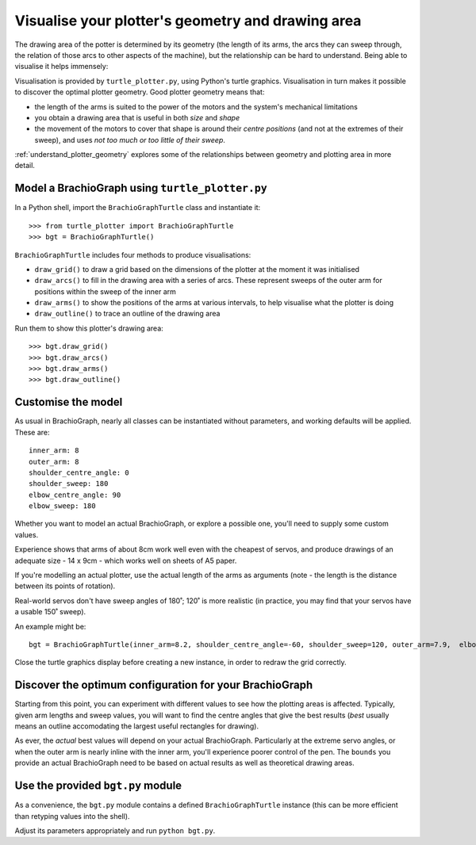 .. _optimise-geometry:

Visualise your plotter's geometry and drawing area
========================================================

The drawing area of the potter is determined by its geometry (the length of
its arms, the arcs they can sweep through, the relation of those arcs to
other aspects of the machine), but the relationship can be hard to
understand. Being able to visualise it helps immensely:

.. image:: /images/plotter-geometry/understanding-the-plot.png
   :alt: 'Plotting area'
   :class: 'main-visual'

Visualisation is provided by ``turtle_plotter.py``, using Python's turtle
graphics. Visualisation in turn makes it possible to discover the optimal
plotter geometry. Good plotter geometry means that:

* the length of the arms is suited to the power of the motors and the system's
  mechanical limitations
* you obtain a drawing area that is useful in both *size* and *shape*
* the movement of the motors to cover that shape is around their *centre
  positions* (and not at the extremes of their sweep), and uses *not too much
  or too little of their sweep*.

:ref:`understand_plotter_geometry` explores some of the relationships between
geometry and plotting area in more detail.


Model a BrachioGraph using ``turtle_plotter.py``
----------------------------------------------------

In a Python shell, import the ``BrachioGraphTurtle`` class and instantiate it::

    >>> from turtle_plotter import BrachioGraphTurtle
    >>> bgt = BrachioGraphTurtle()

``BrachioGraphTurtle`` includes four methods to produce visualisations:

* ``draw_grid()`` to draw a grid based on the dimensions of the plotter at the
  moment it was initialised
* ``draw_arcs()`` to fill in the drawing area with a series of arcs. These
  represent sweeps of the outer arm for positions within the sweep of the
  inner arm
* ``draw_arms()`` to show the positions of the arms at various intervals, to
  help visualise what the plotter is doing
* ``draw_outline()`` to trace an outline of the drawing area

Run them to show this plotter's drawing area::

    >>> bgt.draw_grid()
    >>> bgt.draw_arcs()
    >>> bgt.draw_arms()
    >>> bgt.draw_outline()


Customise the model
-------------------

As usual in BrachioGraph, nearly all classes can be instantiated without
parameters, and working defaults will be applied. These are::

    inner_arm: 8
    outer_arm: 8
    shoulder_centre_angle: 0
    shoulder_sweep: 180
    elbow_centre_angle: 90
    elbow_sweep: 180

Whether you want to model an actual BrachioGraph, or explore a possible one,
you'll need to supply some custom values.

Experience shows that arms of about 8cm work well even with the cheapest of
servos, and produce drawings of an adequate size - 14 x 9cm - which works
well on sheets of A5 paper.

If you're modelling an actual plotter, use the actual length of the arms as
arguments (note - the length is the distance between its points of rotation).

Real-world servos don't have sweep angles of 180˚; 120˚ is more
realistic (in practice, you may find that your servos have a usable 150˚
sweep).

An example might be::

    bgt = BrachioGraphTurtle(inner_arm=8.2, shoulder_centre_angle=-60, shoulder_sweep=120, outer_arm=7.9,  elbow_centre_angle=95, elbow_sweep=120)

Close the turtle graphics display before creating a new instance, in order to redraw the grid correctly.


Discover the optimum configuration for your BrachioGraph
-----------------------------------------------------------

Starting from this point, you can experiment with different values to see how
the plotting areas is affected. Typically, given arm lengths and sweep
values, you will want to find the centre angles that give the best results
(*best* usually means an outline accomodating the largest useful rectangles
for drawing).

As ever, the *actual* best values will depend on your actual BrachioGraph.
Particularly at the extreme servo angles, or when the outer arm is nearly
inline with the inner arm, you'll experience poorer control of the pen. The
``bounds`` you provide an actual BrachioGraph need to be based on actual
results as well as theoretical drawing areas.


Use the provided ``bgt.py`` module
----------------------------------

As a convenience, the ``bgt.py`` module contains a defined
``BrachioGraphTurtle`` instance (this can be more efficient than retyping
values into the shell).

Adjust its parameters appropriately and run ``python
bgt.py``.
